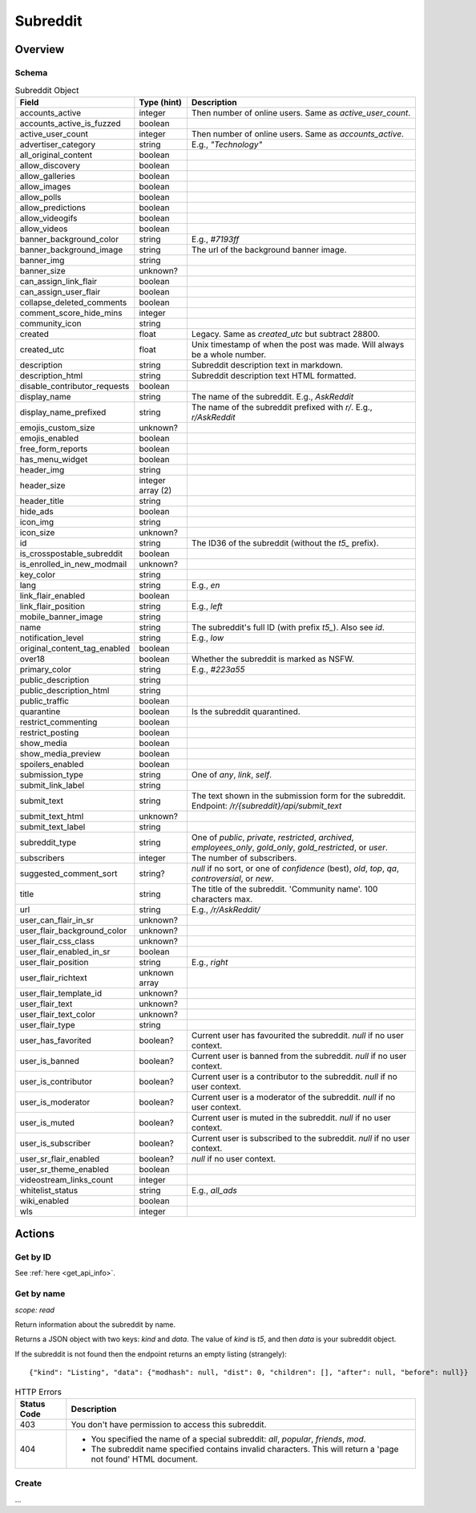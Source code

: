 
Subreddit
=========

Overview
--------

Schema
~~~~~~

.. csv-table:: Subreddit Object
   :header: "Field","Type (hint)","Description"
   :widths: 8, 6, 30
   :escape: \

   "accounts_active","integer","Then number of online users. Same as `active_user_count`."
   "accounts_active_is_fuzzed","boolean",""
   "active_user_count","integer","Then number of online users. Same as `accounts_active`."
   "advertiser_category","string","E.g., `\"Technology\"`"
   "all_original_content","boolean",""
   "allow_discovery","boolean",""
   "allow_galleries","boolean",""
   "allow_images","boolean",""
   "allow_polls","boolean",""
   "allow_predictions","boolean",""
   "allow_videogifs","boolean",""
   "allow_videos","boolean",""
   "banner_background_color","string","E.g., `#7193ff`"
   "banner_background_image","string","The url of the background banner image."
   "banner_img","string",""
   "banner_size","unknown?",""
   "can_assign_link_flair","boolean",""
   "can_assign_user_flair","boolean",""
   "collapse_deleted_comments","boolean",""
   "comment_score_hide_mins","integer",""
   "community_icon","string",""
   "created","float","Legacy. Same as `created_utc` but subtract 28800."
   "created_utc","float","Unix timestamp of when the post was made. Will always be a whole number."
   "description","string","Subreddit description text in markdown."
   "description_html","string","Subreddit description text HTML formatted."
   "disable_contributor_requests","boolean",""
   "display_name","string","The name of the subreddit. E.g., `AskReddit`"
   "display_name_prefixed","string","The name of the subreddit prefixed with `r/`. E.g., `r/AskReddit`"
   "emojis_custom_size","unknown?",""
   "emojis_enabled","boolean",""
   "free_form_reports","boolean",""
   "has_menu_widget","boolean",""
   "header_img","string",""
   "header_size","integer array (2)",""
   "header_title","string",""
   "hide_ads","boolean",""
   "icon_img","string",""
   "icon_size","unknown?",""
   "id","string","The ID36 of the subreddit (without the `t5_` prefix)."
   "is_crosspostable_subreddit","boolean",""
   "is_enrolled_in_new_modmail","unknown?",""
   "key_color","string",""
   "lang","string","E.g., `en`"
   "link_flair_enabled","boolean",""
   "link_flair_position","string","E.g., `left`"
   "mobile_banner_image","string",""
   "name","string","The subreddit's full ID (with prefix `t5_`). Also see `id`."
   "notification_level","string","E.g., `low`"
   "original_content_tag_enabled","boolean",""
   "over18","boolean","Whether the subreddit is marked as NSFW."
   "primary_color","string","E.g., `#223a55`"
   "public_description","string",""
   "public_description_html","string",""
   "public_traffic","boolean",""
   "quarantine","boolean","Is the subreddit quarantined."
   "restrict_commenting","boolean",""
   "restrict_posting","boolean",""
   "show_media","boolean",""
   "show_media_preview","boolean",""
   "spoilers_enabled","boolean",""
   "submission_type","string","One of `any`, `link`, `self`."
   "submit_link_label","string",""
   "submit_text","string","The text shown in the submission form for the subreddit. Endpoint: `/r/{subreddit}/api/submit_text`"
   "submit_text_html","unknown?",""
   "submit_text_label","string",""
   "subreddit_type","string","One of `public`, `private`, `restricted`, `archived`, `employees_only`, `gold_only`, `gold_restricted`, or `user`."
   "subscribers","integer","The number of subscribers."
   "suggested_comment_sort","string?","`null` if no sort, or one of `confidence` (best), `old`, `top`, `qa`, `controversial`, or `new`."
   "title","string","The title of the subreddit. 'Community name'. 100 characters max."
   "url","string","E.g., `/r/AskReddit/`"
   "user_can_flair_in_sr","unknown?",""
   "user_flair_background_color","unknown?",""
   "user_flair_css_class","unknown?",""
   "user_flair_enabled_in_sr","boolean",""
   "user_flair_position","string","E.g., `right`"
   "user_flair_richtext","unknown array",""
   "user_flair_template_id","unknown?",""
   "user_flair_text","unknown?",""
   "user_flair_text_color","unknown?",""
   "user_flair_type","string",""
   "user_has_favorited","boolean?","Current user has favourited the subreddit. `null` if no user context."
   "user_is_banned","boolean?","Current user is banned from the subreddit. `null` if no user context."
   "user_is_contributor","boolean?","Current user is a contributor to the subreddit. `null` if no user context."
   "user_is_moderator","boolean?","Current user is a moderator of the subreddit. `null` if no user context."
   "user_is_muted","boolean?","Current user is muted in the subreddit. `null` if no user context."
   "user_is_subscriber","boolean?","Current user is subscribed to the subreddit. `null` if no user context."
   "user_sr_flair_enabled","boolean?","`null` if no user context."
   "user_sr_theme_enabled","boolean",""
   "videostream_links_count","integer",""
   "whitelist_status","string","E.g., `all_ads`"
   "wiki_enabled","boolean",""
   "wls","integer",""


Actions
-------

Get by ID
~~~~~~~~~

See :ref:`here <get_api_info>`.


Get by name
~~~~~~~~~~~

.. http:get:: /r/{subreddit}/about

*scope: read*

Return information about the subreddit by name.

Returns a JSON object with two keys: `kind` and `data`.
The value of `kind` is `t5`, and then `data` is your subreddit object.

If the subreddit is not found then the endpoint returns an empty listing (strangely)::

   {"kind": "Listing", "data": {"modhash": null, "dist": 0, "children": [], "after": null, "before": null}}

.. csv-table:: HTTP Errors
   :header: "Status Code","Description"
   :escape: \

   "403","You don't have permission to access this subreddit."
   "404","* You specified the name of a special subreddit: `all`, `popular`, `friends`, `mod`.

   * The subreddit name specified contains invalid characters. This will return a 'page not found' HTML document."

.. seealso:: https://www.reddit.com/dev/api/#GET_r_{subreddit}_about


Create
~~~~~~

\.\.\.

